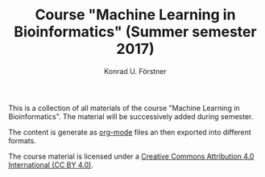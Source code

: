 #+TITLE: Course "Machine Learning in Bioinformatics" (Summer semester 2017)
#+AUTHOR: Konrad U. Förstner

This is a collection of all materials of the course "Machine Learning
in Bioinformatics". The material will be successively added during
semester.


The content is generate as [[http://orgmode.org/][org-mode]] files an then exported into
different formats. 

The course material is licensed under a [[https://creativecommons.org/licenses/by/4.0/][Creative Commons Attribution
4.0 International (CC BY 4.0)]].

